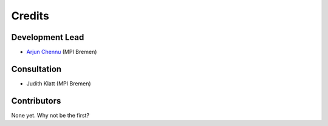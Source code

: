 ========
Credits
========

Development Lead
----------------

* `Arjun Chennu <https://www.mpi-bremen.de/en/Arjun-Chennu.html>`_ (MPI Bremen)

Consultation
-------------

* Judith Klatt (MPI Bremen)

Contributors
------------

None yet. Why not be the first?
